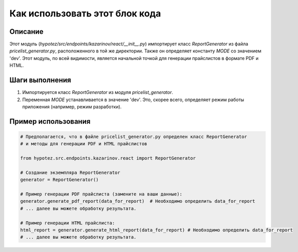 Как использовать этот блок кода
=========================================================================================

Описание
-------------------------
Этот модуль (`hypotez/src/endpoints/kazarinov/react/__init__.py`) импортирует класс `ReportGenerator` из файла `pricelist_generator.py`, расположенного в той же директории.  Также он определяет константу `MODE` со значением 'dev'. Этот модуль, по всей видимости, является начальной точкой для генерации прайслистов в формате PDF и HTML.

Шаги выполнения
-------------------------
1. Импортируется класс `ReportGenerator` из модуля `pricelist_generator`.
2. Переменная `MODE` устанавливается в значение 'dev'.  Это, скорее всего, определяет режим работы приложения (например, режим разработки).

Пример использования
-------------------------
.. code-block:: python

    # Предполагается, что в файле pricelist_generator.py определен класс ReportGenerator
    # и методы для генерации PDF и HTML прайслистов

    from hypotez.src.endpoints.kazarinov.react import ReportGenerator

    # Создание экземпляра ReportGenerator
    generator = ReportGenerator()

    # Пример генерации PDF прайслиста (замените на ваши данные):
    generator.generate_pdf_report(data_for_report)  # Необходимо определить data_for_report
    # ... далее вы можете обработку результата.

    # Пример генерации HTML прайслиста:
    html_report = generator.generate_html_report(data_for_report) # Необходимо определить data_for_report
    # ... далее вы можете обработку результата.